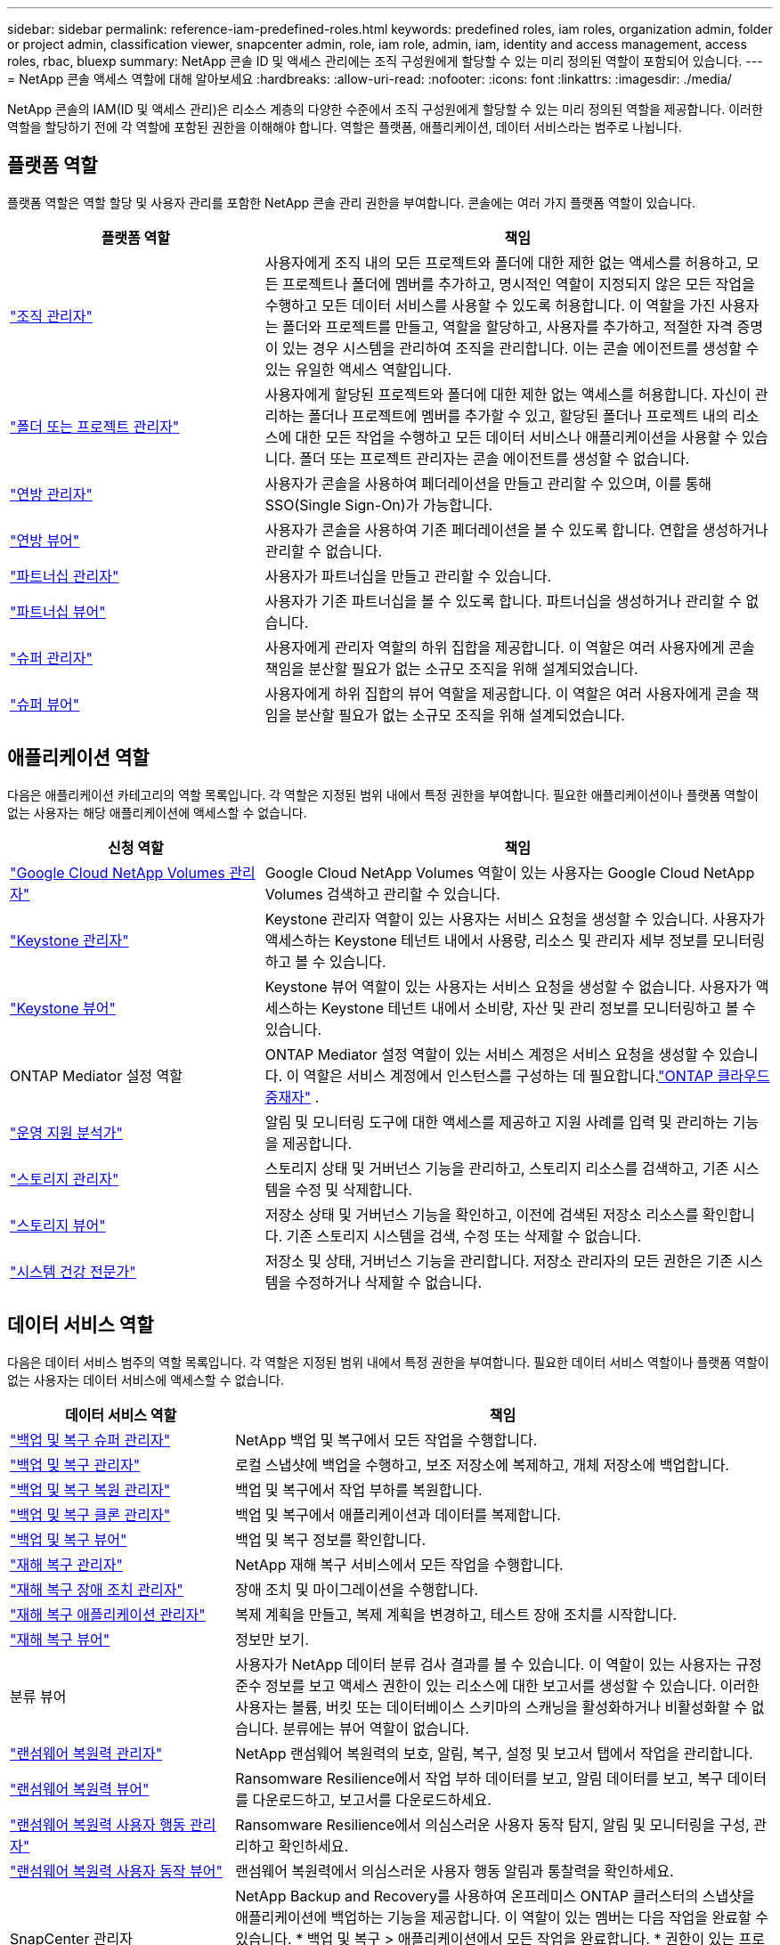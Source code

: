 ---
sidebar: sidebar 
permalink: reference-iam-predefined-roles.html 
keywords: predefined roles, iam roles, organization admin, folder or project admin, classification viewer, snapcenter admin, role, iam role, admin, iam, identity and access management, access roles, rbac, bluexp 
summary: NetApp 콘솔 ID 및 액세스 관리에는 조직 구성원에게 할당할 수 있는 미리 정의된 역할이 포함되어 있습니다. 
---
= NetApp 콘솔 액세스 역할에 대해 알아보세요
:hardbreaks:
:allow-uri-read: 
:nofooter: 
:icons: font
:linkattrs: 
:imagesdir: ./media/


[role="lead"]
NetApp 콘솔의 IAM(ID 및 액세스 관리)은 리소스 계층의 다양한 수준에서 조직 구성원에게 할당할 수 있는 미리 정의된 역할을 제공합니다.  이러한 역할을 할당하기 전에 각 역할에 포함된 권한을 이해해야 합니다.  역할은 플랫폼, 애플리케이션, 데이터 서비스라는 범주로 나뉩니다.



== 플랫폼 역할

플랫폼 역할은 역할 할당 및 사용자 관리를 포함한 NetApp 콘솔 관리 권한을 부여합니다.  콘솔에는 여러 가지 플랫폼 역할이 있습니다.

[cols="1,2"]
|===
| 플랫폼 역할 | 책임 


| link:reference-iam-platform-roles.html#organization-admin-roles["조직 관리자"] | 사용자에게 조직 내의 모든 프로젝트와 폴더에 대한 제한 없는 액세스를 허용하고, 모든 프로젝트나 폴더에 멤버를 추가하고, 명시적인 역할이 지정되지 않은 모든 작업을 수행하고 모든 데이터 서비스를 사용할 수 있도록 허용합니다.  이 역할을 가진 사용자는 폴더와 프로젝트를 만들고, 역할을 할당하고, 사용자를 추가하고, 적절한 자격 증명이 있는 경우 시스템을 관리하여 조직을 관리합니다.  이는 콘솔 에이전트를 생성할 수 있는 유일한 액세스 역할입니다. 


| link:reference-iam-platform-roles.html#organization-admin-roles["폴더 또는 프로젝트 관리자"] | 사용자에게 할당된 프로젝트와 폴더에 대한 제한 없는 액세스를 허용합니다.  자신이 관리하는 폴더나 프로젝트에 멤버를 추가할 수 있고, 할당된 폴더나 프로젝트 내의 리소스에 대한 모든 작업을 수행하고 모든 데이터 서비스나 애플리케이션을 사용할 수 있습니다.  폴더 또는 프로젝트 관리자는 콘솔 에이전트를 생성할 수 없습니다. 


| link:reference-iam-platform-roles.html#federation-roles["연방 관리자"] | 사용자가 콘솔을 사용하여 페더레이션을 만들고 관리할 수 있으며, 이를 통해 SSO(Single Sign-On)가 가능합니다. 


| link:reference-iam-platform-roles.html#federation-roles["연방 뷰어"] | 사용자가 콘솔을 사용하여 기존 페더레이션을 볼 수 있도록 합니다.  연합을 생성하거나 관리할 수 없습니다. 


| link:reference-iam-platform-roles.html#partnership-roles["파트너십 관리자"] | 사용자가 파트너십을 만들고 관리할 수 있습니다. 


| link:reference-iam-platform-roles.html#partnership-roles["파트너십 뷰어"] | 사용자가 기존 파트너십을 볼 수 있도록 합니다.  파트너십을 생성하거나 관리할 수 없습니다. 


| link:reference-iam-platform-roles.html#super-admin-roles["슈퍼 관리자"] | 사용자에게 관리자 역할의 하위 집합을 제공합니다.  이 역할은 여러 사용자에게 콘솔 책임을 분산할 필요가 없는 소규모 조직을 위해 설계되었습니다. 


| link:reference-iam-platform-roles.html#super-admin-roles["슈퍼 뷰어"] | 사용자에게 하위 집합의 뷰어 역할을 제공합니다.  이 역할은 여러 사용자에게 콘솔 책임을 분산할 필요가 없는 소규모 조직을 위해 설계되었습니다. 
|===


== 애플리케이션 역할

다음은 애플리케이션 카테고리의 역할 목록입니다.  각 역할은 지정된 범위 내에서 특정 권한을 부여합니다.  필요한 애플리케이션이나 플랫폼 역할이 없는 사용자는 해당 애플리케이션에 액세스할 수 없습니다.

[cols="1,2"]
|===
| 신청 역할 | 책임 


| link:reference-iam-gcnv-roles.html["Google Cloud NetApp Volumes 관리자"] | Google Cloud NetApp Volumes 역할이 있는 사용자는 Google Cloud NetApp Volumes 검색하고 관리할 수 있습니다. 


| link:reference-iam-keystone-roles.html["Keystone 관리자"] | Keystone 관리자 역할이 있는 사용자는 서비스 요청을 생성할 수 있습니다.  사용자가 액세스하는 Keystone 테넌트 내에서 사용량, 리소스 및 관리자 세부 정보를 모니터링하고 볼 수 있습니다. 


| link:reference-iam-keystone-roles.html["Keystone 뷰어"] | Keystone 뷰어 역할이 있는 사용자는 서비스 요청을 생성할 수 없습니다.  사용자가 액세스하는 Keystone 테넌트 내에서 소비량, 자산 및 관리 정보를 모니터링하고 볼 수 있습니다. 


| ONTAP Mediator 설정 역할 | ONTAP Mediator 설정 역할이 있는 서비스 계정은 서비스 요청을 생성할 수 있습니다.  이 역할은 서비스 계정에서 인스턴스를 구성하는 데 필요합니다.link:https://docs.netapp.com/us-en/ontap/mediator/mediator-overview-concept.html["ONTAP 클라우드 중재자"^] . 


| link:reference-iam-analyst-roles.html["운영 지원 분석가"] | 알림 및 모니터링 도구에 대한 액세스를 제공하고 지원 사례를 입력 및 관리하는 기능을 제공합니다. 


| link:reference-iam-storage-roles.html["스토리지 관리자"] | 스토리지 상태 및 거버넌스 기능을 관리하고, 스토리지 리소스를 검색하고, 기존 시스템을 수정 및 삭제합니다. 


| link:reference-iam-storage-roles.html["스토리지 뷰어"] | 저장소 상태 및 거버넌스 기능을 확인하고, 이전에 검색된 저장소 리소스를 확인합니다.  기존 스토리지 시스템을 검색, 수정 또는 삭제할 수 없습니다. 


| link:reference-iam-storage-roles.html["시스템 건강 전문가"] | 저장소 및 상태, 거버넌스 기능을 관리합니다. 저장소 관리자의 모든 권한은 기존 시스템을 수정하거나 삭제할 수 없습니다. 
|===


== 데이터 서비스 역할

다음은 데이터 서비스 범주의 역할 목록입니다.  각 역할은 지정된 범위 내에서 특정 권한을 부여합니다.  필요한 데이터 서비스 역할이나 플랫폼 역할이 없는 사용자는 데이터 서비스에 액세스할 수 없습니다.

[cols="10,24"]
|===
| 데이터 서비스 역할 | 책임 


| link:reference-iam-backup-rec-roles.html["백업 및 복구 슈퍼 관리자"] | NetApp 백업 및 복구에서 모든 작업을 수행합니다. 


| link:reference-iam-backup-rec-roles.html["백업 및 복구 관리자"] | 로컬 스냅샷에 백업을 수행하고, 보조 저장소에 복제하고, 개체 저장소에 백업합니다. 


| link:reference-iam-backup-rec-roles.html["백업 및 복구 복원 관리자"] | 백업 및 복구에서 작업 부하를 복원합니다. 


| link:reference-iam-backup-rec-roles.html["백업 및 복구 클론 관리자"] | 백업 및 복구에서 애플리케이션과 데이터를 복제합니다. 


| link:reference-iam-backup-rec-roles.html["백업 및 복구 뷰어"] | 백업 및 복구 정보를 확인합니다. 


| link:reference-iam-disaster-rec-roles.html["재해 복구 관리자"] | NetApp 재해 복구 서비스에서 모든 작업을 수행합니다. 


| link:reference-iam-disaster-rec-roles.html["재해 복구 장애 조치 관리자"] | 장애 조치 및 마이그레이션을 수행합니다. 


| link:reference-iam-disaster-rec-roles.html["재해 복구 애플리케이션 관리자"] | 복제 계획을 만들고, 복제 계획을 변경하고, 테스트 장애 조치를 시작합니다. 


| link:reference-iam-disaster-rec-roles.html["재해 복구 뷰어"] | 정보만 보기. 


| 분류 뷰어 | 사용자가 NetApp 데이터 분류 검사 결과를 볼 수 있습니다.  이 역할이 있는 사용자는 규정 준수 정보를 보고 액세스 권한이 있는 리소스에 대한 보고서를 생성할 수 있습니다.  이러한 사용자는 볼륨, 버킷 또는 데이터베이스 스키마의 스캐닝을 활성화하거나 비활성화할 수 없습니다.  분류에는 뷰어 역할이 없습니다. 


| link:reference-iam-ransomware-roles.html["랜섬웨어 복원력 관리자"] | NetApp 랜섬웨어 복원력의 보호, 알림, 복구, 설정 및 보고서 탭에서 작업을 관리합니다. 


| link:reference-iam-ransomware-roles.html["랜섬웨어 복원력 뷰어"] | Ransomware Resilience에서 작업 부하 데이터를 보고, 알림 데이터를 보고, 복구 데이터를 다운로드하고, 보고서를 다운로드하세요. 


| link:reference-iam-ransomware-roles.html["랜섬웨어 복원력 사용자 행동 관리자"] | Ransomware Resilience에서 의심스러운 사용자 동작 탐지, 알림 및 모니터링을 구성, 관리하고 확인하세요. 


| link:reference-iam-ransomware-roles.html["랜섬웨어 복원력 사용자 동작 뷰어"] | 랜섬웨어 복원력에서 의심스러운 사용자 행동 알림과 통찰력을 확인하세요. 


| SnapCenter 관리자 | NetApp Backup and Recovery를 사용하여 온프레미스 ONTAP 클러스터의 스냅샷을 애플리케이션에 백업하는 기능을 제공합니다.  이 역할이 있는 멤버는 다음 작업을 완료할 수 있습니다. * 백업 및 복구 > 애플리케이션에서 모든 작업을 완료합니다. * 권한이 있는 프로젝트 및 폴더의 모든 시스템을 관리합니다. * 모든 NetApp 콘솔 서비스를 사용합니다. SnapCenter 에는 뷰어 역할이 없습니다. 
|===


== 관련 링크

* link:concept-identity-and-access-management.html["NetApp 콘솔 ID 및 액세스 관리에 대해 알아보세요"]
* link:task-iam-get-started.html["NetApp 콘솔 IAM 시작하기"]
* link:task-iam-manage-members-permissions.html["NetApp 콘솔 멤버 및 해당 권한 관리"]
* https://docs.netapp.com/us-en/console-automation/tenancyv4/overview.html["NetApp 콘솔 IAM에 대한 API에 대해 알아보세요"^]

